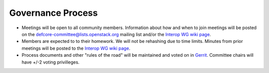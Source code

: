 Governance Process
==================

* Meetings will be open to all community members.  Information about how
  and when to join meetings will be posted on the
  defcore-committee@lists.openstack.org mailing list and/or the
  `Interop WG wiki page
  <https://wiki.openstack.org/wiki/Governance/InteropWG>`_.

* Members are expected to to their homework. We will not be rehashing
  due to time limits.  Minutes from prior meetings will be posted to the
  `Interop WG wiki page
  <https://wiki.openstack.org/wiki/Governance/InteropWG>`_.

* Process documents and other "rules of the road" will be maintained and
  voted on in `Gerrit
  <http://git.openstack.org/cgit/openstack/defcore>`_.  Committee
  chairs will have +/-2 voting privilleges.

